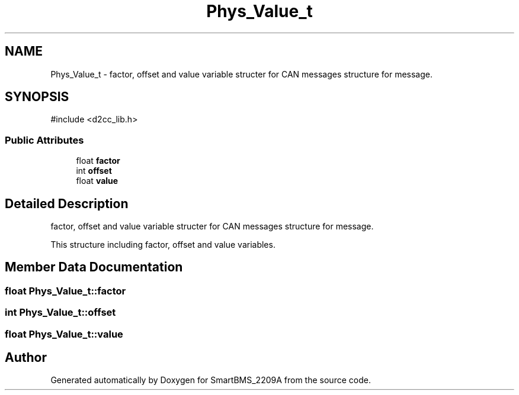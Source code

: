 .TH "Phys_Value_t" 3 "Version v1.0.0" "SmartBMS_2209A" \" -*- nroff -*-
.ad l
.nh
.SH NAME
Phys_Value_t \- factor, offset and value variable structer for CAN messages structure for message\&.  

.SH SYNOPSIS
.br
.PP
.PP
\fR#include <d2cc_lib\&.h>\fP
.SS "Public Attributes"

.in +1c
.ti -1c
.RI "float \fBfactor\fP"
.br
.ti -1c
.RI "int \fBoffset\fP"
.br
.ti -1c
.RI "float \fBvalue\fP"
.br
.in -1c
.SH "Detailed Description"
.PP 
factor, offset and value variable structer for CAN messages structure for message\&. 

This structure including factor, offset and value variables\&. 
.SH "Member Data Documentation"
.PP 
.SS "float Phys_Value_t::factor"

.SS "int Phys_Value_t::offset"

.SS "float Phys_Value_t::value"


.SH "Author"
.PP 
Generated automatically by Doxygen for SmartBMS_2209A from the source code\&.
